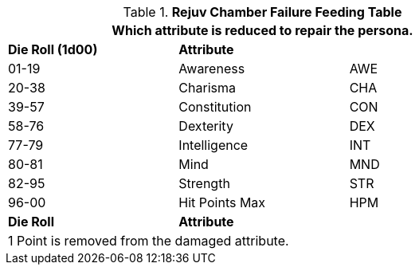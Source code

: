// brand new table for version 6.0
// must be rewritten for all families
.*Rejuv Chamber Failure Feeding Table*
[width="75%",cols="<,<,<"]
|===
3+<|Which attribute is reduced to repair the persona.

s|Die Roll (1d00)
s|Attribute
s|

|01-19
|Awareness
|AWE

|20-38
|Charisma
|CHA

|39-57
|Constitution
|CON

|58-76
|Dexterity
|DEX

|77-79
|Intelligence
|INT

|80-81
|Mind
|MND

|82-95
|Strength
|STR

|96-00
|Hit Points Max
|HPM

s|Die Roll
s|Attribute
s|

3+<|
1 Point is removed from the damaged attribute.
|===